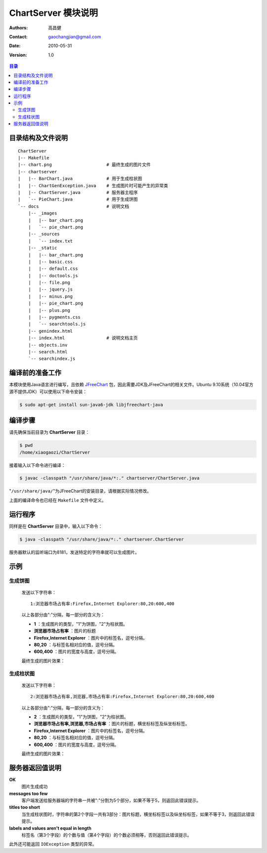 .. ChartServer documentation master file, created by
   sphinx-quickstart on Mon May 31 10:46:18 2010.
   You can adapt this file completely to your liking, but it should at least
   contain the root `toctree` directive.

====================
ChartServer 模块说明
====================

:Authors: 高昌健
:Contact: gaochangjian@gmail.com
:Date: 2010-05-31
:Version: 1.0

.. contents:: 目录

目录结构及文件说明
==================

::

    ChartServer
    |-- Makefile
    |-- chart.png                     # 最终生成的图片文件
    |-- chartserver
    |   |-- BarChart.java             # 用于生成柱状图
    |   |-- ChartGenException.java    # 生成图片时可能产生的异常类
    |   |-- ChartServer.java          # 服务器主程序
    |   `-- PieChart.java             # 用于生成饼图
    `-- docs                          # 说明文档
        |-- _images
        |   |-- bar_chart.png
        |   `-- pie_chart.png
        |-- _sources
        |   `-- index.txt
        |-- _static
        |   |-- bar_chart.png
        |   |-- basic.css
        |   |-- default.css
        |   |-- doctools.js
        |   |-- file.png
        |   |-- jquery.js
        |   |-- minus.png
        |   |-- pie_chart.png
        |   |-- plus.png
        |   |-- pygments.css
        |   `-- searchtools.js
        |-- genindex.html
        |-- index.html                # 说明文档主页
        |-- objects.inv
        |-- search.html
        `-- searchindex.js

编译前的准备工作
================

本模块使用Java语言进行编写，且依赖 `JFreeChart <http://www.jfree.org/jfrechart>`_ 包，因此需要JDK及JFreeChart的相关文件。Ubuntu 9.10系统（10.04官方源不提供JDK）可以使用以下命令安装：

.. code-block:: bash

    $ sudo apt-get install sun-java6-jdk libjfreechart-java

编译步骤
========

请先确保当前目录为 **ChartServer** 目录：

.. code-block:: bash

    $ pwd
    /home/xiaogaozi/ChartServer

接着输入以下命令进行编译：

.. code-block:: bash

    $ javac -classpath "/usr/share/java/*:." chartserver/ChartServer.java

"``/usr/share/java/``"为JFreeChart的安装目录，请根据实际情况修改。

上面的编译命令也已经在 ``Makefile`` 文件中定义。

运行程序
========

同样是在 **ChartServer** 目录中，输入以下命令：

.. code-block:: bash

    $ java -classpath "/usr/share/java/*:." chartserver.ChartServer

服务器默认的监听端口为8181，发送特定的字符串就可以生成图片。

示例
====

生成饼图
--------

   发送以下字符串：

   ::
   
       1:浏览器市场占有率:Firefox,Internet Explorer:80,20:600,400

   以上各部分由":"分隔，每一部分的含义为：

   - **1** ：生成图片的类型，"1"为饼图，"2"为柱状图。
   - **浏览器市场占有率** ：图片的标题
   - **Firefox,Internet Explorer** ：图片中的标签名，逗号分隔。
   - **80,20** ：与标签名相对应的值，逗号分隔。
   - **600,400** ：图片的宽度与高度，逗号分隔。

   最终生成的图片效果：

   .. image:: _static/pie_chart.png

生成柱状图
----------

   发送以下字符串：

   ::
   
       2:浏览器市场占有率,浏览器,市场占有率:Firefox,Internet Explorer:80,20:600,400

   以上各部分由":"分隔，每一部分的含义为：

   - **2** ：生成图片的类型，"1"为饼图，"2"为柱状图。
   - **浏览器市场占有率,浏览器,市场占有率** ：图片的标题，横坐标标签及纵坐标标签。
   - **Firefox,Internet Explorer** ：图片中的标签名，逗号分隔。
   - **80,20** ：与标签名相对应的值，逗号分隔。
   - **600,400** ：图片的宽度与高度，逗号分隔。

   最终生成的图片效果：

   .. image:: _static/bar_chart.png

服务器返回值说明
================

**OK**
    图片生成成功

**messages too few**
    客户端发送给服务器端的字符串一共被":"分割为5个部分，如果不等于5，则返回此错误提示。

**titles too short**
    当生成柱状图时，字符串的第2个字段一共有3部分：图片标题，横坐标标签以及纵坐标标签，如果不等于3，则返回此错误提示。

**labels and values aren't equal in length**
    标签名（第3个字段）的个数与值（第4个字段）的个数必须相等，否则返回此错误提示。

此外还可能返回 ``IOException`` 类型的异常。

